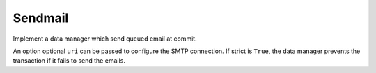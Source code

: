 .. _ref-sendmail:
.. module:: trytond.sendmail

Sendmail
========

.. method:: sendmail_transactional(from_addr, to_addrs, msg[, transaction[, datamanager[, strict]]])

   Send email message only if the current transaction is successfully committed.

   The required arguments are an `RFC 822`_ from-address string, a list of `RFC
   822`_ to-address strings (a bare string is treated as a list with 1
   address), and an email message.
   The caller may pass a :class:`Transaction` instance to join otherwise the
   current one is joined. A specific data manager can be specified otherwise
   the default :class:`SMTPDataManager` is used for sending email.
   The strict value is passed to instantiate the default :class:`SMTPDataManager`.

   .. warning::

      An SMTP failure is only logged without raising any exception.

.. method:: sendmail(from_addr, to_addrs, msg[, server[, strict]])

   Send email message like :meth:`sendmail_transactional` but directly without
   caring about the transaction and return the `server`.

   The caller may pass a server instance from `smtplib`_.
   It may return a new server instance if a reconnection was needed and if the
   instance comes from :meth:`get_smtp_server`.
   If strict is ``True``, an exception is raised if it is not possible to
   connect to the server.

.. method:: get_smtp_server([uri[, strict]])

   Return a SMTP instance from `smtplib`_ using the ``uri`` or the one defined
   in the ``email`` section of the :ref:`configuration <topics-configuration>`.
   If strict is ``True``, an exception is raised if it is not possible to
   connect to the server.


.. class:: SMTPDataManager([uri[, strict]])

   Implement a data manager which send queued email at commit.

   An option optional ``uri`` can be passed to configure the SMTP connection.
   If strict is ``True``, the data manager prevents the transaction if it fails
   to send the emails.

.. method:: SMTPDataManager.put(from_addr, to_addrs, msg)

   Queue the email message to send.

.. _`RFC 822`: https://tools.ietf.org/html/rfc822.html
.. _`smtplib`: https://docs.python.org/2/library/smtplib.html
